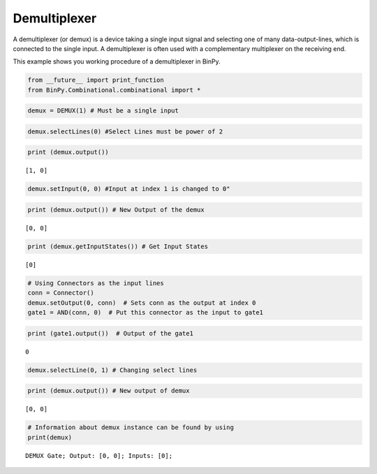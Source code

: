 Demultiplexer
=============

A demultiplexer (or demux) is a device taking a single input signal and selecting one of many data-output-lines, which is connected to the single input. A demultiplexer is often used with a complementary multiplexer on the receiving end.

This example shows you working procedure of a demultiplexer in BinPy.

.. code:: python

    from __future__ import print_function
    from BinPy.Combinational.combinational import *

.. code:: python

    demux = DEMUX(1) # Must be a single input
.. code:: python

    demux.selectLines(0) #Select Lines must be power of 2
.. code:: python

    print (demux.output())

.. parsed-literal::

    [1, 0]


.. code:: python

    demux.setInput(0, 0) #Input at index 1 is changed to 0"
.. code:: python

    print (demux.output()) # New Output of the demux

.. parsed-literal::

    [0, 0]


.. code:: python

    print (demux.getInputStates()) # Get Input States

.. parsed-literal::

    [0]


.. code:: python

    # Using Connectors as the input lines
    conn = Connector()
    demux.setOutput(0, conn)  # Sets conn as the output at index 0
    gate1 = AND(conn, 0)  # Put this connector as the input to gate1
.. code:: python

    print (gate1.output())  # Output of the gate1

.. parsed-literal::

    0


.. code:: python

    demux.selectLine(0, 1) # Changing select lines
.. code:: python

    print (demux.output()) # New output of demux

.. parsed-literal::

    [0, 0]


.. code:: python

    # Information about demux instance can be found by using
    print(demux)

.. parsed-literal::

    DEMUX Gate; Output: [0, 0]; Inputs: [0];


